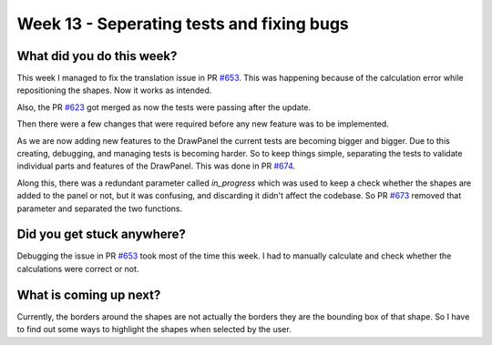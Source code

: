 ==========================================
Week 13 - Seperating tests and fixing bugs
==========================================

.. post:: August 31 2022
   :author: Praneeth Shetty 
   :tags: google
   :category: gsoc


What did you do this week?
--------------------------
This week I managed to fix the translation issue in PR `#653 <https://github.com/fury-gl/fury/pull/653>`_. This was happening because of the calculation error while repositioning the shapes. Now it works as intended.

.. image:: https://user-images.githubusercontent.com/64432063/187058183-840df649-163e-44dd-8104-27d6c2db87a9.gif
    :width: 400
    :align: center

Also, the PR `#623 <https://github.com/fury-gl/fury/pull/623>`_ got merged as now the tests were passing after the update.

Then there were a few changes that were required before any new feature was to be implemented.

As we are now adding new features to the DrawPanel the current tests are becoming bigger and bigger.
Due to this creating, debugging, and managing tests is becoming harder.
So to keep things simple, separating the tests to validate individual parts and features of the DrawPanel. This was done in PR `#674 <https://github.com/fury-gl/fury/pull/674>`_.

Along this, there was a redundant parameter called `in_progress` which was used to keep a check whether the shapes are added to the panel or not, but it was confusing, and discarding it didn't affect the codebase. So PR `#673 <https://github.com/fury-gl/fury/pull/673>`_ removed that parameter and separated the two functions.


Did you get stuck anywhere?
---------------------------
Debugging the issue in PR `#653 <https://github.com/fury-gl/fury/pull/653>`_ took most of the time this week. I had to manually calculate and check whether the calculations were correct or not. 

What is coming up next?
-----------------------
Currently, the borders around the shapes are not actually the borders they are the bounding box of that shape. So I have to find out some ways to highlight the shapes when selected by the user.